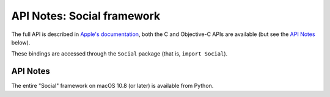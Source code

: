 API Notes: Social framework
===========================


The full API is described in `Apple's documentation`__, both
the C and Objective-C APIs are available (but see the `API Notes`_ below).

.. __: https://developer.apple.com/documentation/social/?preferredLanguage=occ

These bindings are accessed through the ``Social`` package (that is, ``import Social``).

API Notes
---------

The entire "Social" framework on macOS 10.8 (or later) is available from Python.
